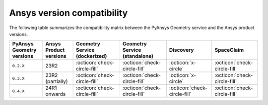 
.. _ref_ansys_comp:

Ansys version compatibility
===========================

The following table summarizes the compatibility matrix between the PyAnsys Geometry service
and the Ansys product versions.

+---------------------------+------------------------+-------------------------------+-------------------------------+------------------------------+------------------------------+
| PyAnsys Geometry versions | Ansys Product versions | Geometry Service (dockerized) | Geometry Service (standalone) |          Discovery           |          SpaceClaim          |
+===========================+========================+===============================+===============================+==============================+==============================+
|         ``0.2.X``         |          23R2          | :octicon:`check-circle-fill`  | :octicon:`check-circle-fill`  |      :octicon:`x-circle`     | :octicon:`check-circle-fill` |
+---------------------------+------------------------+-------------------------------+-------------------------------+------------------------------+------------------------------+
|         ``0.3.X``         |    23R2 (partially)    | :octicon:`check-circle-fill`  | :octicon:`check-circle-fill`  |      :octicon:`x-circle`     | :octicon:`check-circle-fill` |
+---------------------------+------------------------+-------------------------------+-------------------------------+------------------------------+------------------------------+
|         ``0.4.X``         |      24R1 onwards      | :octicon:`check-circle-fill`  | :octicon:`check-circle-fill`  | :octicon:`check-circle-fill` | :octicon:`check-circle-fill` |
+---------------------------+------------------------+-------------------------------+-------------------------------+------------------------------+------------------------------+

.. button-ref:: index
    :ref-type: doc
    :color: primary
    :shadow:
    :expand:

    Go to Getting started
